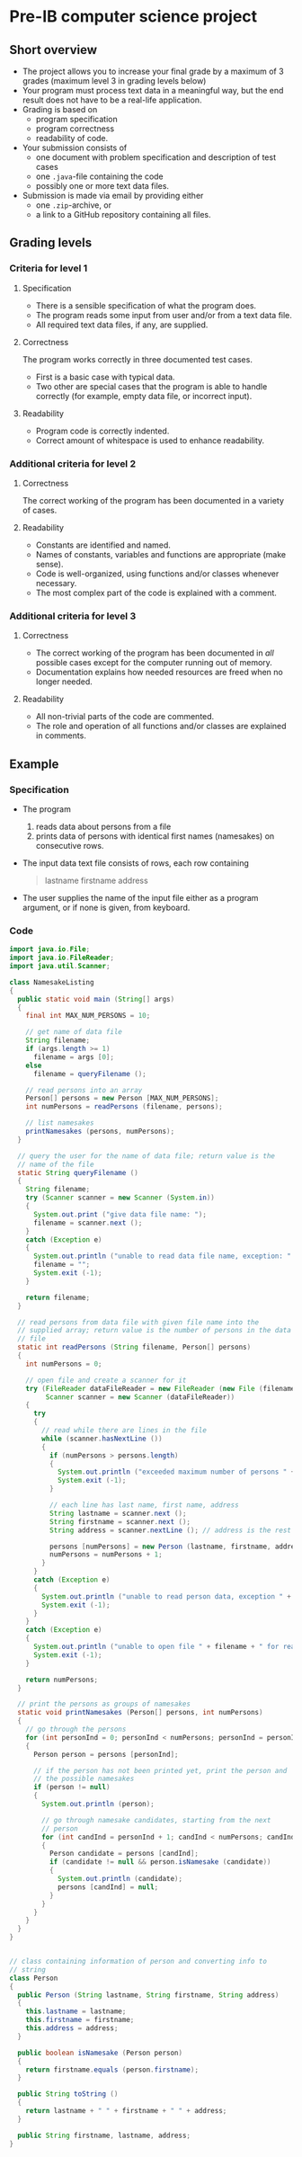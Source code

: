 * Pre-IB computer science project
** Short overview
   - The project allows you to increase your final grade by a maximum
     of 3 grades (maximum level 3 in grading levels below)
   - Your program must process text data in a meaningful way, but the
     end result does not have to be a real-life application.
   - Grading is based on
     - program specification
     - program correctness
     - readability of code.
   - Your submission consists of
     - one document with problem specification and description of test
       cases
     - one ~.java~-file containing the code
     - possibly one or more text data files.
   - Submission is made via email by providing either
     - one ~.zip~-archive, or
     - a link to a GitHub repository containing all files.
** Grading levels
*** Criteria for level 1
**** Specification
     - There is a sensible specification of what the program does.
     - The program reads some input from user and/or from a text data
       file.
     - All required text data files, if any, are supplied.
**** Correctness
     The program works correctly in three documented test cases.
     - First is a basic case with typical data.
     - Two other are special cases that the program is able to handle
       correctly (for example, empty data file, or incorrect input).
**** Readability
     - Program code is correctly indented.
     - Correct amount of whitespace is used to enhance readability.
*** Additional criteria for level 2
**** Correctness
     The correct working of the program has been documented in a
     variety of cases.
**** Readability
     - Constants are identified and named.
     - Names of constants, variables and functions are appropriate
       (make sense).
     - Code is well-organized, using functions and/or classes whenever
       necessary.
     - The most complex part of the code is explained with a comment.
*** Additional criteria for level 3
**** Correctness
     - The correct working of the program has been documented in /all/
       possible cases except for the computer running out of memory.
     - Documentation explains how needed resources are freed when no
       longer needed.
**** Readability
     - All non-trivial parts of the code are commented.
     - The role and operation of all functions and/or classes are
       explained in comments.
** Example
*** Specification
    - The program
      1. reads data about persons from a file
      2. prints data of persons with identical first names (namesakes)
         on consecutive rows.
    - The input data text file consists of rows, each row containing
      #+begin_quote
      lastname firstname address
      #+end_quote
    - The user supplies the name of the input file either as a program
      argument, or if none is given, from keyboard.
*** Code
    #+begin_src java :exports code :tangle yes
      import java.io.File;
      import java.io.FileReader;
      import java.util.Scanner;

      class NamesakeListing
      {
        public static void main (String[] args)
        {
          final int MAX_NUM_PERSONS = 10;

          // get name of data file
          String filename;
          if (args.length >= 1)
            filename = args [0];
          else
            filename = queryFilename ();

          // read persons into an array
          Person[] persons = new Person [MAX_NUM_PERSONS];
          int numPersons = readPersons (filename, persons);

          // list namesakes
          printNamesakes (persons, numPersons);
        }

        // query the user for the name of data file; return value is the
        // name of the file
        static String queryFilename ()
        {
          String filename;
          try (Scanner scanner = new Scanner (System.in))
          {
            System.out.print ("give data file name: ");
            filename = scanner.next ();
          }
          catch (Exception e)
          {
            System.out.println ("unable to read data file name, exception: " + e);
            filename = "";
            System.exit (-1);
          }

          return filename;
        }

        // read persons from data file with given file name into the
        // supplied array; return value is the number of persons in the data
        // file
        static int readPersons (String filename, Person[] persons)
        {
          int numPersons = 0;

          // open file and create a scanner for it
          try (FileReader dataFileReader = new FileReader (new File (filename));
               Scanner scanner = new Scanner (dataFileReader))
          {
            try
            {
              // read while there are lines in the file
              while (scanner.hasNextLine ())
              {
                if (numPersons > persons.length)
                {
                  System.out.println ("exceeded maximum number of persons " + persons.length);
                  System.exit (-1);
                }

                // each line has last name, first name, address
                String lastname = scanner.next ();
                String firstname = scanner.next ();
                String address = scanner.nextLine (); // address is the rest of the line

                persons [numPersons] = new Person (lastname, firstname, address);
                numPersons = numPersons + 1;
              }
            }
            catch (Exception e)
            {
              System.out.println ("unable to read person data, exception " + e);
              System.exit (-1);
            }
          }
          catch (Exception e)
          {
            System.out.println ("unable to open file " + filename + " for reading, exception : " + e);
            System.exit (-1);
          }

          return numPersons;
        }

        // print the persons as groups of namesakes
        static void printNamesakes (Person[] persons, int numPersons)
        {
          // go through the persons
          for (int personInd = 0; personInd < numPersons; personInd = personInd + 1)
          {
            Person person = persons [personInd];

            // if the person has not been printed yet, print the person and
            // the possible namesakes
            if (person != null)
            {
              System.out.println (person);

              // go through namesake candidates, starting from the next
              // person
              for (int candInd = personInd + 1; candInd < numPersons; candInd = candInd + 1)
              {
                Person candidate = persons [candInd];
                if (candidate != null && person.isNamesake (candidate))
                {
                  System.out.println (candidate);
                  persons [candInd] = null;
                }
              }
            }
          } 
        }
      }


      // class containing information of person and converting info to
      // string
      class Person
      {
        public Person (String lastname, String firstname, String address)
        {
          this.lastname = lastname;
          this.firstname = firstname;
          this.address = address;
        }

        public boolean isNamesake (Person person)
        {
          return firstname.equals (person.firstname);
        }

        public String toString ()
        {
          return lastname + " " + firstname + " " + address;
        }

        public String firstname, lastname, address;
      }

    #+end_src
